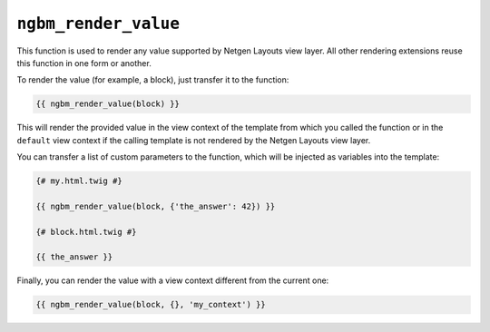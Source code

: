 ``ngbm_render_value``
=====================

This function is used to render any value supported by Netgen Layouts view
layer. All other rendering extensions reuse this function in one form or
another.

To render the value (for example, a block), just transfer it to the function:

.. code-block:: jinja

    {{ ngbm_render_value(block) }}

This will render the provided value in the view context of the template from
which you called the function or in the ``default`` view context if the calling
template is not rendered by the Netgen Layouts view layer.

You can transfer a list of custom parameters to the function, which will be
injected as variables into the template:

.. code-block:: jinja

    {# my.html.twig #}

    {{ ngbm_render_value(block, {'the_answer': 42}) }}

    {# block.html.twig #}

    {{ the_answer }}

Finally, you can render the value with a view context different from the current
one:

.. code-block:: jinja

    {{ ngbm_render_value(block, {}, 'my_context') }}

